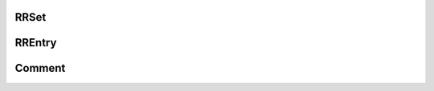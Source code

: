 RRSet
-----

.. json:object:: RRSet

  This represents a Resource Record set (all record with the same name and type).

  :property string name: Name for record set (e.g. "www.powerdns.com.")
  :property string type: Type of this record (e.g. "A", "PTR", "MX")
  :property integer ttl: DNS TTL of the records, in seconds. MUST NOT be included when ``changetype`` is set to "DELETE".
  :property string changetype: MUST be added when updating the RRSet. Must be ``REPLACE`` or ``DELETE``. With ``DELETE``, all existing RRs matching ``name`` and ``type`` will be deleted,  including all comments. With ``REPLACE``: when ``records`` is present, all existing RRs matching ``name`` and ``type`` will be deleted, and then new records given in ``records`` will be created. If no records are left, any existing comments will be deleted as well. When ``comments`` is present, all existing comments for the RRs matching ``name`` and ``type`` will be deleted, and then new comments given in ``comments`` will be created.
  :property [RREntry] records: All records in this RRSet. When updating records, this is the list of new records (replacing the old ones). Must be empty when ``changetype`` is set to ``DELETE``. An empty list results in deletion of all records (and comments).
  :property [Comment] comments: List of :json:object:`Comment`. Must be empty when ``changetype`` is set to ``DELETE``. An empty list results in deletion of all comments. ``modified_at`` is optional and defaults to the current server time.

RREntry
-------

.. json:object:: RREntry

  The RREntry object represents a single record in an :json:object:`RRSet`.

  :property string content: The content of this record
  :property bool disabled: Whether or not this record is disabled
  :property bool set-ptr: If set to true, the server will find the matching reverse zone and create a PTR there. Existing PTR records are replaced. If no matching reverse :json:object:`Zone`, an error is thrown. Only valid in client bodies, only valid for A and AAAA types. Not returned by the server.


Comment
-------

.. json:object:: Comment

  :property string content: The actual comment
  :property string account: Name of an account that added the comment
  :property integer modified_at: Timestamp of the last change to the comment

